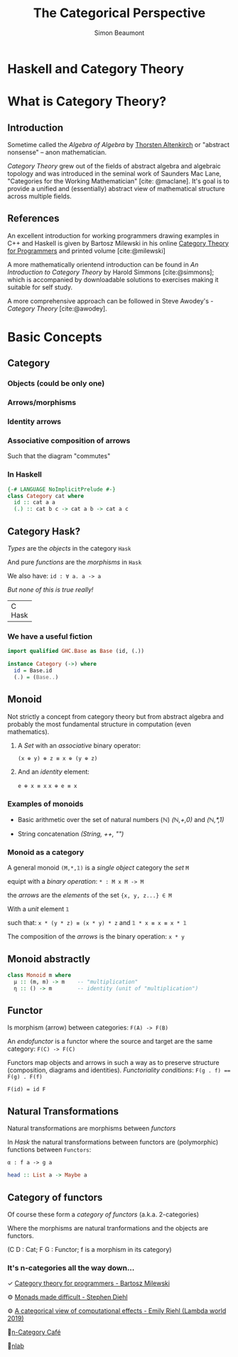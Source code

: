 #+TITLE: The Categorical Perspective
#+AUTHOR: Simon Beaumont
#+EMAIL: datalligator@icloud.com
#+BIBLIOGRAPHY: papers/citations.bib
#+STARTUP: inlineimages overview latexpreview indent entitiespretty 
#+LATEX_HEADER: \usepackage{tikz}
#+LATEX_HEADER: \usetikzlibrary{positioning, quotes, arrows}
#+OPTIONS: tex:imagemagick

* Haskell and Category Theory
[[./dk-hask.png]]

* What is Category Theory?
** Introduction

Sometime called the /Algebra of Algebra/ by [[https://en.wikipedia.org/wiki/Thorsten_Altenkirch][Thorsten Altenkirch]] or
"abstract nonsense" -- anon mathematician.

/Category Theory/ grew out of the fields of abstract algebra and
algebraic topology and was introduced in the seminal work of Saunders
Mac Lane, "Categories for the Working Mathematician" [cite: @maclane].
It's goal is to provide a unified and (essentially) abstract view of
mathematical structure across multiple fields.

** References

An excellent introduction for working programmers drawing examples in
C++ and Haskell is given by Bartosz Milewski in his online
[[https://github.com/hmemcpy/milewski-ctfp-pdf][Category Theory for Programmers]] and printed volume [cite:@milewski]

A more mathematically orientend introduction can be found in /An
Introduction to Category Theory/ by Harold Simmons
[cite:@simmons]; which is accompanied by downloadable solutions to
exercises making it suitable for self study.

A more comprehensive approach can be followed in Steve Awodey's -
/Category Theory/ [cite:@awodey].

* Basic Concepts
** Category
*** Objects (could be only one)

\begin{equation*}
   \resizebox{10cm}{!}{% 
    \begin{tikzpicture}
      \node (A) {$A$};
      \node (B) [right of=A] {$B$};
    \end{tikzpicture}
}
\end{equation*} 

*** Arrows/morphisms

\begin{equation*}
  \resizebox{10cm}{!}{%
  \begin{tikzpicture}
    \node (A) {$A$};
    \node (B) [right of=B] {$B$};
    \draw [->] (A) to node {$$} (B);
  \end{tikzpicture}
  }
\end{equation*}   

*** Identity arrows

\begin{equation*}
  \resizebox{10cm}{!}{%
  \begin{tikzpicture}[every edge quotes/.append style = {font=\tiny}]
    \node (A) {$A$};
    \node (B) [below of=A] {$B$};
    \path[->] (B) edge [out=210, in=150, loop, "${\tiny id_B}$"] (B);
    \path[->] (A) edge [out=210, in=150, looseness=5, loop, "$id_A$"] (A);
  \end{tikzpicture}
  }
\end{equation*}
   
*** Associative composition of arrows


\begin{equation*}
  \resizebox{7cm}{!}{%
  \begin{tikzpicture}[node distance=3cm, auto]
    \node (A) {$A$};
    \node (B) [below of=A] {$B$};
    \node (C) [right of=B] {$C$};
    \draw [->] (A) to node {$g \circ f$} (C);
    \draw [->] (A) to node {$f$} (B);
    \draw [->] (B) to node {$g$} (C);
  \end{tikzpicture}
  }
\end{equation*}

Such that the diagram "commutes"

*** In Haskell
#+begin_src haskell
  {-# LANGUAGE NoImplicitPrelude #-}
  class Category cat where
    id :: cat a a
    (.) :: cat b c -> cat a b -> cat a c
#+end_src
** Category Hask?

  /Types/ are the /objects/ in the category ~Hask~

  And pure /functions/ are the /morphisms/ in ~Hask~

  We also have: ~id : ∀ a. a -> a~

  /But none of this is true really!/

+-------+
| C     | But if we ignore ⊥ inhabiting every type
|  Hask | and handwave a bit... 
+-------+


*** We have a useful fiction
#+begin_src haskell
import qualified GHC.Base as Base (id, (.))

instance Category (->) where
  id = Base.id
  (.) = (Base..)
#+end_src

*** COMMENT What no initial object?

But since ⊥ inhabits every type (even Void) there is no real initial
object (or 0) and we can construct this abomination:
#+begin_src haskell
absurd :: Void -> a
absurd = undefined
#+end_src

So given /ex falso quodlibet/ the (Haskell) type theory is a poor logic.

Q. Anyone guess what the terminal object could be?

Q. Which feature would be required to fix this?
** Monoid

Not strictly a concept from category theory but from abstract algebra
and probably the most fundamental structure in computation (even
mathematics). 

1. A /Set/ with an /associative/ binary operator:
   
   ~(x ⊕ y) ⊕ z ≡ x ⊕ (y ⊕ z)~
  
2. And an /identity/ element:
   
   ~e ⊕ x ≡ x~
   ~x ⊕ e ≡ x~


*** Examples of monoids

- Basic arithmetic over the set of natural numbers (ℕ)
  /(ℕ,+,0)/ and /(ℕ,*,1)/

- String concatenation /(String, ++, "")/

*** Monoid as a category

A general monoid ~(M,*,𝟙)~ is a /single object/ category the /set/ ~M~

equipt with a /binary operation/: ~* : M x M -> M~

the /arrows/ are the /elements/ of the set ~{x, y, z...} ∈ M~ 

With a /unit/ element ~𝟙~

such that: ~x * (y * z) ≡ (x * y) * z~ and ~𝟙 * x ≡ x ≡ x * 𝟙~ 

The composition of the /arrows/ is the binary operation: ~x * y~

** Monoid abstractly
#+begin_src haskell
  class Monoid m where
    μ :: (m, m) -> m    -- "multiplication"
    η :: () -> m        -- identity (unit of "multiplication")
#+end_src

** Functor
Is morphism (arrow) between categories:
  ~F(A) -> F(B)~

An /endofunctor/ is a functor where the source and target are the same
category:
  ~F(C) -> F(C)~ 

Functors map objects and arrows in such a way as to preserve structure
(composition, diagrams and identities). /Functoriality conditions/:
  ~F(g . f) == F(g) . F(f)~

  ~F(id) = id F~

** Natural Transformations

Natural transformations are morphisms between /functors/ 

In /Hask/ the natural transformations between functors are
(polymorphic) functions between ~Functors~:

    ~α : f a -> g a~
#+begin_src haskell
head :: List a -> Maybe a
#+end_src
** Category of functors

Of course these form a /category of functors/ (a.k.a. 2-categories)

\begin{equation*}
  \resizebox{10cm}{!}{%}
  \begin{tikzpicture}[node distance=3cm, auto]
    \node (FC) {$F(C)$};
    \node (FD) [right of=FC] {$F(D)$};
    \node (GC) [below of=FC] {$G(C)$};
    \node (GD) [right of=GC] {$G(D)$};
    \draw [->] (FC) to node {$F(f)$} (FD);
    \draw [->] (GC) to node {$G(f)$} (GD);
    \draw [->] (FC) to node {$\alpha_C$} (GC);
    \draw [->] (FD) to node {$\alpha_D$} (GD);
  \end{tikzpicture}
}
\end{equation*}

Where the morphisms are natural tranformations and the objects are
functors.

(C D : Cat; F G : Functor; f is a morphism in its category)



*** It's n-categories all the way down...

✓ [[https://github.com/hmemcpy/milewski-ctfp-pdf][Category theory for programmers - Bartosz Milewski]]

⚙ [[https://www.stephendiehl.com/posts/monads.html][Monads made difficult - Stephen Diehl]]

⚙ [[https://www.youtube.com/watch?v=Ssx2_JKpB3U][A categorical view of computational effects - Emily Riehl (Lambda world 2019)]]

🤯[[https://golem.ph.utexas.edu/category/][n-Category Café]]

🌻[[https://ncatlab.org/nlab/show/HomePage][nlab]]

* COMMENT Appendices
** COMMENT Trinity diagram
#+begin_src dot -Kcirco :file "trinity.png"
  digraph {
    Comp  [label="Computation and Programming Languages" shape=box]
    Logic [label="Intuitionist Logic and Type Theory" shape=box]
    Cats  [label="Category and Topos Theory" shape=box]

    Comp -> Logic
    Logic -> Cats
    Cats -> Comp
  }
#+end_src

#+RESULTS:
[[file:trinity.png]]
